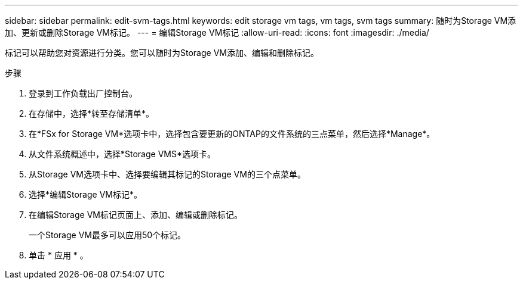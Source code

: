 ---
sidebar: sidebar 
permalink: edit-svm-tags.html 
keywords: edit storage vm tags, vm tags, svm tags 
summary: 随时为Storage VM添加、更新或删除Storage VM标记。 
---
= 编辑Storage VM标记
:allow-uri-read: 
:icons: font
:imagesdir: ./media/


[role="lead"]
标记可以帮助您对资源进行分类。您可以随时为Storage VM添加、编辑和删除标记。

.步骤
. 登录到工作负载出厂控制台。
. 在存储中，选择*转至存储清单*。
. 在*FSx for Storage VM*选项卡中，选择包含要更新的ONTAP的文件系统的三点菜单，然后选择*Manage*。
. 从文件系统概述中，选择*Storage VMS*选项卡。
. 从Storage VM选项卡中、选择要编辑其标记的Storage VM的三个点菜单。
. 选择*编辑Storage VM标记*。
. 在编辑Storage VM标记页面上、添加、编辑或删除标记。
+
一个Storage VM最多可以应用50个标记。

. 单击 * 应用 * 。

